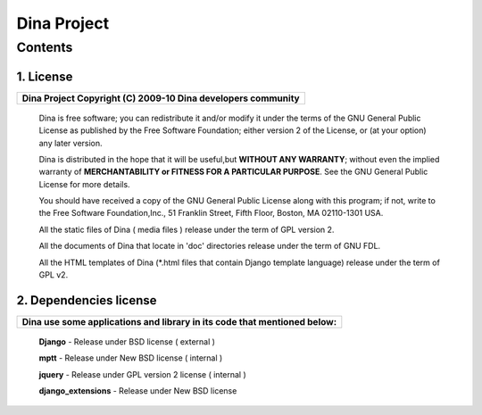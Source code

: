 ============
Dina Project 
============

Contents
========
1. License
----------
+------------------------------------------------------------------+
| **Dina Project Copyright (C) 2009-10  Dina developers community**|
+------------------------------------------------------------------+
  
  Dina is free software; you can redistribute it and/or modify it under the terms of the GNU General Public License as published
  by the Free Software Foundation; either version 2 of the License, or (at your option) any later version.

  Dina is distributed in the hope that it will be useful,but **WITHOUT ANY WARRANTY**; without even the implied warranty of
  **MERCHANTABILITY or FITNESS FOR A PARTICULAR PURPOSE**.  See the GNU General Public License for more details.

  You should have received a copy of the GNU General Public License along with this program; if not, write to the Free Software 
  Foundation,Inc., 51 Franklin Street, Fifth Floor, Boston, MA 02110-1301 USA.

  All the static files of Dina ( media files ) release under the term of GPL version 2.

  All the documents of Dina that locate in 'doc' directories release under the term of GNU FDL.

  All the HTML templates of Dina (*.html files that contain Django template language) release under the term of GPL v2.

2. Dependencies license
-----------------------
+------------------------------------------------------------------------------+
| **Dina use some applications and library in its code that mentioned below:** |
+------------------------------------------------------------------------------+
  **Django** - Release under BSD license ( external )

  **mptt**   - Release under New BSD license ( internal )

  **jquery** - Release under GPL version 2 license ( internal )

  **django_extensions** - Release under New BSD license


